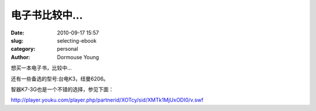 电子书比较中...
===============

:date: 2010-09-17 15:57
:slug: selecting-ebook
:category: personal
:author: Dormouse Young

想买一本电子书，比较中...

.. image:: images/ebook.jpg
    :alt: ebook

还有一些备选的型号:台电K3，纽曼6206。

智器K7-3G也是一个不错的选择，参见下面：

http://player.youku.com/player.php/partnerid/XOTcy/sid/XMTk1MjUxODI0/v.swf

